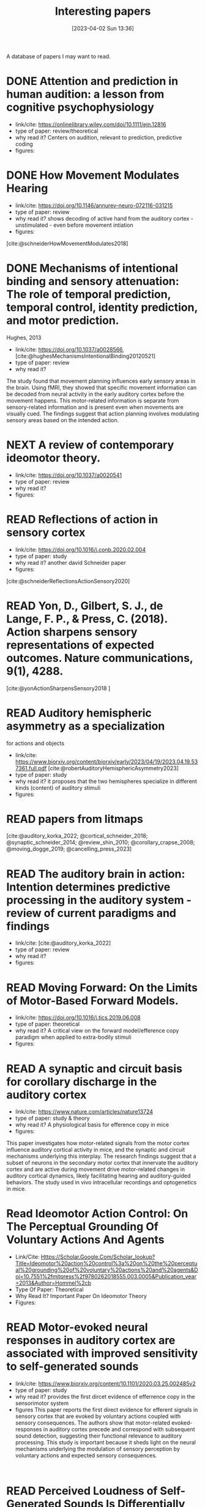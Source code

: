 #+title:      Interesting papers
#+date:       [2023-04-02 Sun 13:36]
#+filetags:   :thesis:
#+identifier: 20230402T133604

A database of papers I may want to read.

* DONE Attention and prediction in human audition: a lesson from cognitive psychophysiology
- link/cite: https://onlinelibrary.wiley.com/doi/10.1111/ejn.12816
- type of paper: review/theoretical
- why read it?
  Centers on audition, relevant to prediction, predictive coding
- figures:
  [[file:images/_20230404_093725_Bs9HEK.png]]

* DONE How Movement Modulates Hearing
- link/cite: https://doi.org/10.1146/annurev-neuro-072116-031215
- type of paper: review
- why read it?
  shows decoding of active hand from the auditory cortex - unstimulated - even before movement intiation
- figures:
[cite:@schneiderHowMovementModulates2018]

* DONE Mechanisms of intentional binding and sensory attenuation: The role of temporal prediction, temporal control, identity prediction, and motor prediction.
Hughes, 2013
- link/cite: https://doi.org/10.1037/a0028566, [cite:@hughesMechanismsIntentionalBinding20120521]
- type of paper: review
- why read it?

The study found that movement planning influences early sensory areas in the brain. Using fMRI, they showed that specific movement information can be decoded from neural activity in the early auditory cortex before the movement happens. This motor-related information is separate from sensory-related information and is present even when movements are visually cued. The findings suggest that action planning involves modulating sensory areas based on the intended action.

* NEXT A review of contemporary ideomotor theory.
- link/cite: https://doi.org/10.1037/a0020541
- type of paper: review
- why read it?
- figures:

* READ Reflections of action in sensory cortex
- link/cite: https://doi.org/10.1016/j.conb.2020.02.004
- type of paper: study
- why read it? another david Schneider paper
- figures:

[cite:@schneiderReflectionsActionSensory2020]

* READ Yon, D., Gilbert, S. J., de Lange, F. P., & Press, C. (2018). Action sharpens sensory representations of expected outcomes. Nature communications, 9(1), 4288.
[cite:@yonActionSharpensSensory2018 ]

* READ Auditory hemispheric asymmetry as a specialization
for actions and objects
- link/cite: https://www.biorxiv.org/content/biorxiv/early/2023/04/19/2023.04.19.537361.full.pdf
  [cite:@robertAuditoryHemisphericAsymmetry2023]
- type of paper: study
- why read it?
  it proposes that the two hemispheres specialize in different kinds (content) of auditory stimuli
- figures:

* READ papers from litmaps
[cite:@auditory_korka_2022; @cortical_schneider_2018; @synaptic_schneider_2014; @review_shin_2010; @corollary_crapse_2008; @moving_dogge_2019; @cancelling_press_2023]

* READ The auditory brain in action: Intention determines predictive processing in the auditory system - review of current paradigms and findings
- link/cite: [cite:@auditory_korka_2022]
- type of paper: review
- why read it?
- figures:
* READ Moving Forward: On the Limits of Motor-Based Forward Models.
- link/cite: https://doi.org/10.1016/j.tics.2019.06.008
- type of paper: theoretical
- why read it?
  A critical view on the forward model/efference copy paradigm when applied to extra-bodily stimuli
- figures:

* READ A synaptic and circuit basis for corollary discharge in the auditory cortex
- link/cite: https://www.nature.com/articles/nature13724
- type of paper: study & theory
- why read it?
  A physiological basis for efference copy in mice
- figures:

This paper investigates how motor-related signals from the motor cortex influence auditory cortical activity in mice, and the synaptic and circuit mechanisms underlying this interplay. The research findings suggest that a subset of neurons in the secondary motor cortex that innervate the auditory cortex and are active during movement drive motor-related changes in auditory cortical dynamics, likely facilitating hearing and auditory-guided behaviors. The study used in vivo intracellular recordings and optogenetics in mice.

* Read Ideomotor Action Control: On The Perceptual Grounding Of Voluntary Actions And Agents
- Link/Cite: Https://Scholar.Google.Com/Scholar_lookup?Title=Ideomotor%20action%20control%3a%20on%20the%20perceptual%20grounding%20of%20voluntary%20actions%20and%20agents&Doi=10.7551%2fmitpress%2f9780262018555.003.0005&Publication_year=2013&Author=Hommel%2cb
- Type Of Paper: Theoretical
- Why Read It?
  Important Paper On Ideomotor Theory
- Figures:

* READ Motor-evoked neural responses in auditory cortex are associated with improved sensitivity to self-generated sounds
- link/cite: https://www.biorxiv.org/content/10.1101/2020.03.25.002485v2
- type of paper: study
- why read it?
  provides the first dircet evidence of efferrence copy in the sensorimotor system
- figures
  This paper reports the first direct evidence for efferent signals in sensory cortex that are evoked by voluntary actions coupled with sensory consequences. The authors show that motor-related evoked-responses in auditory cortex precede and correspond with subsequent sound detection, suggesting their functional relevance to auditory processing. This study is important because it sheds light on the neural mechanisms underlying the modulation of sensory perception by voluntary actions and expected sensory consequences.
:

* READ Perceived Loudness of Self-Generated Sounds Is Differentially Modified by Expected Sound. Reznik, 2015
- link/cite: https://journals.plos.org/plosone/article?id=10.1371/journal.pone.0127651
- type of paper: study
- why read it?
  Discusses and compares different possible perceptual modulations/effects that can arise from efferece copies in the auditory domain
- figures:
[[file:_20230404_141537_YIy4D7.png]]

This paper is about how performing voluntary actions with sensory consequences can modify physiological and behavioral responses relative to passive experiences of the same sensory input, and how these modifications are mediated by efference copies sent from motor cortex to sensory regions. The paper specifically focuses on examining the type of perceptual modification (enhancement vs. attenuation) reported by healthy human subjects when manipulating the intensity of self-generated and externally-generated sounds in the auditory domain. The study found that the intensity of self-generated sounds can lead to both perceived loudness enhancement and attenuation, depending on the specific sensory context of the voluntary actions.

* READ Going down to go up: understanding human auditory cognition by investigating cortical–subcortical interactions

- link/cite: https://www.sciencedirect.com/science/article/pii/S1364661322002078#bb0005
  [cite:@zatorreGoingGoUnderstanding2022]
- type of paper: theoretical
- why read it?
  explores the subcortical part of the auditory system and its part in processing
- figures:
*  What exactly is missing here? The sensory processing of unpredictable omissions is modulated by the specificity of expected action-effects.
- link/cite: 10.1111/EJN.14899
- type of paper: study
- why read it?
  Right/left key presses, responses to self vs external auditory stimuli, affector specific responses ni auditory cortex
- figures:

The study examined how the brain responds to predicted action's effects and their omissions, specifically in relation to effector-specific and effector-unspecific predictions. Participants pressed left and right keys to generate predictable or unpredictable tones, and the data showed that omissions following hand-specific associations reliably elicited a late omission N1 (oN1) component. Additionally, when both key-presses generated the same tone, rare omissions of the expected tone generated both early and late oN1 responses, while when two simultaneous action-effect representations had to be maintained, only late oN1 responses were elicited.
The study highlights the top-down effects of action intention on the sensory processing of omissions, with unspecific and multiple action-effect representations associated with processing costs at the early sensory levels. Omission P3 (oP3) responses were strongly elicited for all omission types without differences, indicating a general expectation  based on tone presentation rather than which tone.

*  Omission related brain responses reflect specific and unspecific action-effect couplings
- link/cite: 10.1016/J.NEUROIMAGE.2020.116840
- type of paper: study, replication
- why read it?
  Omission studies underline the importance of prediction in sensory processing.
- figures:
  [[file:_20230403_194702_jxN6ah.png]]

This study investigates how predictions affect perception by measuring the brain's response to the omission of a predicted auditory stimulus. The authors replicated a previous study and found that specific predictions about the identity of the upcoming stimulus are necessary to observe an omission response in the brain. They also found evidence for both specific and unspecific predictions along the sound processing hierarchy, suggesting that

*   A cortical filter that learns to suppress the acoustic consequences of movement
- link/cite: 10.1038/S41586-018-0520-5
- type of paper: study
- why read it?
  Evidence for auditory suppression of walking sounds in mice, VR
- figures:
  [[file:_20230404_101611_Mhi6f8.png]]

The study explores the neural mechanisms that allow us to distinguish sounds that arise from our movements from those that come from the environment. They used mice in an acoustic virtual reality setting to identify the neural circuits responsible for suppressing movement-related sounds and the behavioral consequences of this experience. The findings suggest that motor cortical inputs to the auditory cortex shape a sensory filter that can suppress predictable acoustic consequences of movement and enhance auditory discrimination during movement.

*  Precise movement-based predictions in the mouse auditory cortex
- link/cite: https://doi.org/10.1016/j.cub.2022.09.064
- type of paper: study
- why read it?
  An electrophysiological basis for prediction of self-generated sounds (in mice)
- figures:
  This paper discusses a study that explores the neural responses in the auditory cortex of mice to self-generated sounds and the accuracy of predicting both sensory features and timing of self-generated stimuli, as well as identifying distinct populations of auditory cortical neurons with movement, expectation, and error signals consistent with a learned internal model linking an action to its specific acoustic outcome.

*  Expectation in perceptual decision making: neural and computational mechanisms
- link/cite: https://doi.org/10.1038/nrn3838
- type of paper: theoretical
- why read it?
  A theoretical discussion of the effect of expectation on perception (visual)
- figures:

The article discusses how expectations based on structure in sensory signals facilitate decision-making in visual perception, and explores the ways in which expectations modulate neural signals and behavior in humans and primates. It considers how expectations bias visual activity and how neural signals differ between expected and unexpected stimuli. The article also discusses how expectations may influence decision signals and their relationship with attention and adaptation.

*  The temporal dynamics of the perceptual consequences of action-effect prediction

- link/cite: https://doi.org/10.1016/j.cognition.2014.04.010
- type of paper: study
- why read it?
- figures:

The study investigated the time course of action effect anticipation in voluntary action control. Participants learned specific visual effects associated with left and right key-presses and performed a motion discrimination task in which congruent and incongruent dot motion was presented before or after action execution. Higher sensitivity to motion discrimination was observed in congruent trials when stimuli were presented from 220 ms before the action to 280 ms after the action, suggesting that action-effect prediction modulates perception at later stages of motor preparation.

*  Functional magnetic resonance imaging connectivity analyses reveal efference-copy to primary somatosensory area, BA2.
- link/cite: https://doi.org/10.1371/journal.pone.0084367
- type of paper: study
- why read it?
  It shows neural evidence supporting efference copy to the somatosensory cortex.
- figures:

The study provides empirical evidence for efference-copy models of motor control by showing that signals in Brodmann Area 2 (BA2) can reflect input from motor cortices. The study also suggests that interpreting activations in BA2 as evidence for somatosensory-motor rather than somatosensory coding alone would be more appropriate. Additionally, the study found that brain activity in cortical structures associated with motor control predicted brain activity in BA2 without being entirely mediated by activity in early somatosensory cortex.

*  Vicarious action preparation does not result in sensory attenuation of auditory action effects.
- link/cite: https://doi.org/10.1016/j.concog.2012.08.010
- type of paper: study
- why read it?
  Shows evidence that sensory modulation (attenuation) _is_ related to self-generation of actions and not just to predictability/surprise.
- figures:
Relates to [cite:@satoActionObservationModulates2008].
The perception of sensory effects generated by one's own actions is typically reduced compared to those generated by external sources, but it is unclear if this is unique to self-generated actions. Recent research suggests that the reduction in perception is due to action preparation, rather than actual execution, so this effect may also occur for anticipated actions of others. However, a study comparing the perceived loudness of self-generated sounds and sounds generated by others found that the attenuation effect was unique to self-generation and not affected by anticipation of others' actions.

*  Precise movement-based predictions in the mouse auditory cortex
- link/cite: https://www.sciencedirect.com/science/article/abs/pii/S0960982222016062
- type of paper: study
- why read it?
  david Schneider's paper
- figures:
[cite:@audettePreciseMovementbasedPredictions2022]

*  Hemispheric asymmetry of transcallosalinhibition in man
- link/cite: https://scholar.google.com/scholar_lookup?title=Hemispheric%20asymmetry%20of%20transcallosal%20inhibition%20in%20man&journal=Exp.%20Brain%20Res.&doi=10.1007%2FBF00231987&volume=104&pages=527-533&publication_year=1995&author=Netz%2CJ&author=Ziemann%2CU&author=Homberg%2CV
- type of paper: study
- why read it?
  it talks about an inhibitory connection between the two motor cortices which is apparently critical to single hand actions
- figures:

Transcallosal fibers connecting the same muscles in the left and right primary motor cortex may help control unilateral movements by mainly inhibiting their activity. This was tested with transcranial magnetic stimulation using focal coils on the optimal positions of the first dorsal interosseous muscle on both sides.

*  Vision as Bayesian inference: analysis by synthesis?
- link/cite: https://www.sciencedirect.com/science/article/pii/S1364661306001264?casa_token=LfJMrrehyroAAAAA:w2Viw2rjVdR8xAPA30ZinE9k7qCYC6ek4ww6QyIhZW3VqNW9HsfAGFKxMDfFwEbhN8PuZw
- type of paper: study
- why read it?
  Bayesian accounts of perception
typically emphasise that in an inherently noisy sensory world
it is adaptive for observers to incorporate their prior expectations
into their sensory estimates
- figures:

*  Expectation in perceptual decision making: neural and computational mechanisms
- link/cite: https://www.nature.com/articles/nrn3838
- type of paper: study
- why read it?
  Mechanistically, this incorporation
is implemented by altering the weights on sensory channels and
effectively ‘turning up the volume’ on expected relative to unexpected
inputs
- figures:

*  Intention and attention in ideomotor learning
- link/cite: https://scholar.google.com/scholar_lookup?title=Short%20article%3A%20intention%20and%20attention%20in%20ideomotor%20learning&journal=Quarterly%20Journal%20of%20Experimental%20Psychology&volume=62&issue=2&pages=219-227&publication_year=2009&author=Herwig%2CA&author=Waszak%2CF
- type of paper: study/theory
- why read it?
  it draws a distinction between cue-based action (what I'm doing) and (proper) intentional action in the context of ideomotor theory
- figures:

*  Two modes of sensorimotor integration in intention-based and stimulus-based actions
- link/cite: https://scholar.google.com/scholar_lookup?title=Two%20modes%20of%20sensorimotor%20integration%20in%20intention-based%20and%20stimulus-based%20actions&journal=Quarterly%20Journal%20of%20Experimental%20Psychology&volume=60&issue=11&pages=1540-1554&publication_year=2007&author=Herwig%2CA&author=Prinz%2CW&author=Waszak%2CF
- type of paper: theory & study
- why read it?
  another critique of the difference between cue-driven and true volontary action
- figures:

*  Instant attraction: Immediate action-effect bindings occur for both, stimulus-and goal-driven actions
- link/cite: https://www.frontiersin.org/articles/10.3389/fpsyg.2012.00446/full
- type of paper: theory & study
- why read it?
  a contrasting view about stimulus-driven vs voluntary actions, claiming that even stimulus-driven actions create action-effect bindings
- figures:

* Parallel processing streams for motor output and sensory prediction during action preparation
- link/cite: https://journals.physiology.org/doi/full/10.1152/jn.00616.2014
- type of paper: study
- why read it?
  evidence of auditory modulation being predictive, like the reznik paper
- figures:

The paper discusses sensory attenuation, or the perception of self-generated actions as less intense than identical, externally generated stimuli. The study found evidence for a predictive modulation in sensory cortex that is independent of general expectations, attention, and task load. This modulation was found through motor priming, which enhances subjective experience of agency and leads to stronger sensory attenuation and a transient signal in auditory cortex before stimulus onset. The findings support the idea of a sensory modulation prior to self-generated sensations and parallel to motor output.

*  Sensory suppression of brain responses to self-generated sounds is observed with and without the perception of agency
- link/cite: https://www.sciencedirect.com/science/article/pii/S0010945216300569?casa_token=_5b-P4z3n-gAAAAA:Oy-Li2luOjgkXuZQarC0mWMDz-ZR1rhZuCai8b78mwFRc6FAH1Nnix1eqSULFOfn0cIKYQ
- type of paper: study
- why read it?
  auditory modulation in relation with sense of agency
- figures:

The brain shows less response to self-generated sounds compared to externally generated ones, possibly due to a mechanism that distinguishes the sensory consequence of one's own actions from other sensory input. However, it is unclear how this sensory suppression is related to judgments of agency. Results from the study suggest that N1 amplitude suppression to self-generated sounds is not affected by the timing of an action's effect, and does not influence agency judgments, but the suppression of the P2 component may be more directly related to the experience of agency.
